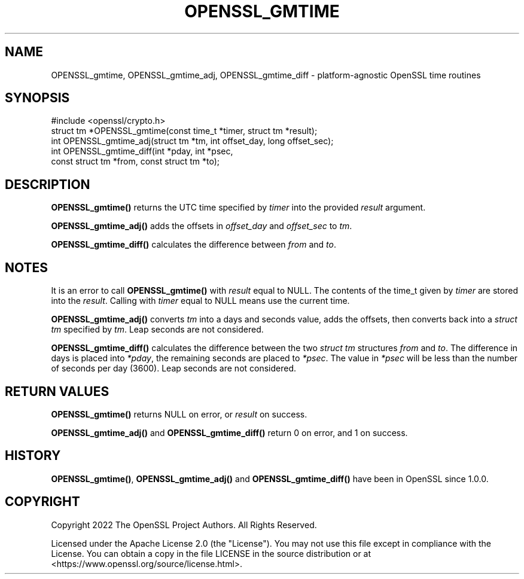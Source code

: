 .\" -*- mode: troff; coding: utf-8 -*-
.\" Automatically generated by Pod::Man 5.01 (Pod::Simple 3.43)
.\"
.\" Standard preamble:
.\" ========================================================================
.de Sp \" Vertical space (when we can't use .PP)
.if t .sp .5v
.if n .sp
..
.de Vb \" Begin verbatim text
.ft CW
.nf
.ne \\$1
..
.de Ve \" End verbatim text
.ft R
.fi
..
.\" \*(C` and \*(C' are quotes in nroff, nothing in troff, for use with C<>.
.ie n \{\
.    ds C` ""
.    ds C' ""
'br\}
.el\{\
.    ds C`
.    ds C'
'br\}
.\"
.\" Escape single quotes in literal strings from groff's Unicode transform.
.ie \n(.g .ds Aq \(aq
.el       .ds Aq '
.\"
.\" If the F register is >0, we'll generate index entries on stderr for
.\" titles (.TH), headers (.SH), subsections (.SS), items (.Ip), and index
.\" entries marked with X<> in POD.  Of course, you'll have to process the
.\" output yourself in some meaningful fashion.
.\"
.\" Avoid warning from groff about undefined register 'F'.
.de IX
..
.nr rF 0
.if \n(.g .if rF .nr rF 1
.if (\n(rF:(\n(.g==0)) \{\
.    if \nF \{\
.        de IX
.        tm Index:\\$1\t\\n%\t"\\$2"
..
.        if !\nF==2 \{\
.            nr % 0
.            nr F 2
.        \}
.    \}
.\}
.rr rF
.\" ========================================================================
.\"
.IX Title "OPENSSL_GMTIME 3ossl"
.TH OPENSSL_GMTIME 3ossl 2024-04-09 3.3.0 OpenSSL
.\" For nroff, turn off justification.  Always turn off hyphenation; it makes
.\" way too many mistakes in technical documents.
.if n .ad l
.nh
.SH NAME
OPENSSL_gmtime,
OPENSSL_gmtime_adj,
OPENSSL_gmtime_diff \- platform\-agnostic OpenSSL time routines
.SH SYNOPSIS
.IX Header "SYNOPSIS"
.Vb 1
\& #include <openssl/crypto.h>
\&
\& struct tm *OPENSSL_gmtime(const time_t *timer, struct tm *result);
\& int OPENSSL_gmtime_adj(struct tm *tm, int offset_day, long offset_sec);
\& int OPENSSL_gmtime_diff(int *pday, int *psec,
\&                        const struct tm *from, const struct tm *to);
.Ve
.SH DESCRIPTION
.IX Header "DESCRIPTION"
\&\fBOPENSSL_gmtime()\fR returns the UTC time specified by \fItimer\fR into the provided
\&\fIresult\fR argument.
.PP
\&\fBOPENSSL_gmtime_adj()\fR adds the offsets in \fIoffset_day\fR and \fIoffset_sec\fR to \fItm\fR.
.PP
\&\fBOPENSSL_gmtime_diff()\fR calculates the difference between \fIfrom\fR and \fIto\fR.
.SH NOTES
.IX Header "NOTES"
It is an error to call \fBOPENSSL_gmtime()\fR with \fIresult\fR equal to NULL. The
contents of the time_t given by \fItimer\fR are stored into the \fIresult\fR. Calling
with \fItimer\fR equal to NULL means use the current time.
.PP
\&\fBOPENSSL_gmtime_adj()\fR converts \fItm\fR into a days and seconds value, adds the
offsets, then converts back into a \fIstruct tm\fR specified by \fItm\fR. Leap seconds
are not considered.
.PP
\&\fBOPENSSL_gmtime_diff()\fR calculates the difference between the two \fIstruct tm\fR
structures \fIfrom\fR and \fIto\fR. The difference in days is placed into \fI*pday\fR,
the remaining seconds are placed to \fI*psec\fR. The value in \fI*psec\fR will be less
than the number of seconds per day (3600). Leap seconds are not considered.
.SH "RETURN VALUES"
.IX Header "RETURN VALUES"
\&\fBOPENSSL_gmtime()\fR returns NULL on error, or \fIresult\fR on success.
.PP
\&\fBOPENSSL_gmtime_adj()\fR and \fBOPENSSL_gmtime_diff()\fR return 0 on error, and 1 on success.
.SH HISTORY
.IX Header "HISTORY"
\&\fBOPENSSL_gmtime()\fR, \fBOPENSSL_gmtime_adj()\fR and \fBOPENSSL_gmtime_diff()\fR have been
in OpenSSL since 1.0.0.
.SH COPYRIGHT
.IX Header "COPYRIGHT"
Copyright 2022 The OpenSSL Project Authors. All Rights Reserved.
.PP
Licensed under the Apache License 2.0 (the "License").  You may not use
this file except in compliance with the License.  You can obtain a copy
in the file LICENSE in the source distribution or at
<https://www.openssl.org/source/license.html>.
